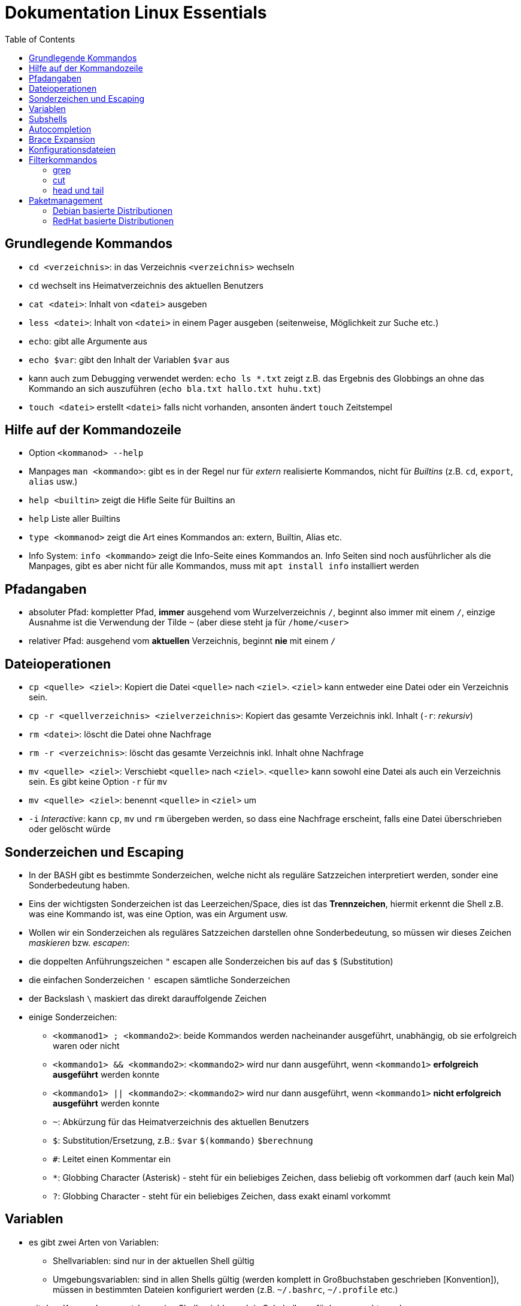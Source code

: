 = Dokumentation Linux Essentials
:toc:

== Grundlegende Kommandos

* `cd <verzeichnis>`: in das Verzeichnis `<verzeichnis>` wechseln
* `cd` wechselt ins Heimatverzeichnis des aktuellen Benutzers
* `cat <datei>`: Inhalt von `<datei>` ausgeben
* `less <datei>`: Inhalt von `<datei>` in einem Pager ausgeben (seitenweise, Möglichkeit zur Suche etc.)
* `echo`: gibt alle Argumente aus
* `echo $var`: gibt den Inhalt der Variablen `$var` aus
* kann auch zum Debugging verwendet werden: `echo ls *.txt` zeigt z.B. das Ergebnis des Globbings an ohne das Kommando an sich auszuführen (`echo bla.txt hallo.txt huhu.txt`)
* `touch <datei>` erstellt `<datei>` falls nicht vorhanden, ansonten ändert `touch` Zeitstempel

== Hilfe auf der Kommandozeile

* Option `<kommanod> --help`
* Manpages `man <kommando>`: gibt es in der Regel nur für _extern_ realisierte Kommandos, nicht für _Builtins_ (z.B. `cd`, `export`, `alias` usw.)
* `help <builtin>` zeigt die Hifle Seite für Builtins an
* `help` Liste aller Builtins
* `type <kommanod>` zeigt die Art eines Kommandos an: extern, Builtin, Alias etc.
* Info System: `info <kommando>` zeigt die Info-Seite eines Kommandos an. Info Seiten sind noch ausführlicher als die Manpages, gibt es aber nicht für alle Kommandos, muss mit `apt install info` installiert werden

== Pfadangaben

* absoluter Pfad: kompletter Pfad, *immer* ausgehend vom Wurzelverzeichnis `/`, beginnt also immer mit einem `/`, einzige Ausnahme ist die Verwendung der Tilde `~` (aber diese steht ja für `/home/<user>`
* relativer Pfad: ausgehend vom *aktuellen* Verzeichnis, beginnt *nie* mit einem `/`

== Dateioperationen

* `cp <quelle> <ziel>`: Kopiert die Datei `<quelle>` nach `<ziel>`. `<ziel>` kann entweder eine Datei oder ein Verzeichnis sein.
* `cp -r <quellverzeichnis> <zielverzeichnis>`: Kopiert das gesamte Verzeichnis inkl. Inhalt (`-r`: _rekursiv_)
* `rm <datei>`: löscht die Datei ohne Nachfrage
* `rm -r <verzeichnis>`: löscht das gesamte Verzeichnis inkl. Inhalt ohne Nachfrage
* `mv <quelle> <ziel>`: Verschiebt `<quelle>` nach `<ziel>`. `<quelle>` kann sowohl eine Datei als auch ein Verzeichnis sein. Es gibt keine Option `-r` für `mv`
* `mv <quelle> <ziel>`: benennt `<quelle>` in `<ziel>` um
* `-i` _Interactive_: kann `cp`, `mv` und `rm` übergeben werden, so dass eine Nachfrage erscheint, falls eine Datei überschrieben oder gelöscht würde

== Sonderzeichen und Escaping

* In der BASH gibt es bestimmte Sonderzeichen, welche nicht als reguläre Satzzeichen interpretiert werden, sonder eine Sonderbedeutung haben.
* Eins der wichtigsten Sonderzeichen ist das Leerzeichen/Space, dies ist das *Trennzeichen*, hiermit erkennt die Shell z.B. was eine Kommando ist, was eine Option, was ein Argument usw.
* Wollen wir ein Sonderzeichen als reguläres Satzzeichen darstellen ohne Sonderbedeutung, so müssen wir dieses Zeichen _maskieren_ bzw. _escapen_:
* die doppelten Anführungszeichen `"` escapen alle Sonderzeichen bis auf das `$` (Substitution)
* die einfachen Sonderzeichen `'` escapen sämtliche Sonderzeichen
* der Backslash `\` maskiert das direkt darauffolgende Zeichen
* einige Sonderzeichen: 
** `<kommanod1> ; <kommando2>`: beide Kommandos werden nacheinander ausgeführt, unabhängig, ob sie erfolgreich waren oder nicht 
** `<kommando1> && <kommando2>`: `<kommando2>` wird nur dann ausgeführt, wenn `<kommando1>` *erfolgreich ausgeführt* werden konnte
** `<kommando1> || <kommando2>`: `<kommando2>` wird nur dann ausgeführt, wenn `<kommando1>` *nicht erfolgreich ausgeführt* werden konnte
** `~`: Abkürzung für das Heimatverzeichnis des aktuellen Benutzers
** `$`: Substitution/Ersetzung, z.B.: `$var` `$(kommando)` `$(( berechnung ))`
** `#`: Leitet einen Kommentar ein
** `*`: Globbing Character (Asterisk) - steht für ein beliebiges Zeichen, dass beliebig oft vorkommen darf (auch kein Mal)
** `?`: Globbing Character - steht für ein beliebiges Zeichen, dass exakt einaml vorkommt

== Variablen

* es gibt zwei Arten von Variablen: 
** Shellvariablen: sind nur in der aktuellen Shell gültig
** Umgebungsvariablen: sind in allen Shells gültig (werden komplett in Großbuchstaben geschrieben [Konvention]), müssen in bestimmten Dateien konfiguriert werden (z.B. `~/.bashrc`, `~/.profile` etc.)
* mit dem Kommado `export` kann eine Shellvariable auch in Subshells verfügbar gemacht werden

== Subshells

Eine Shell, die innerhalb einer anderen Shell geöffnet wird. Passiert relativ oft, ohne dass wir es direkt merken, z.B. bei der Kommandosubstitution, beim Aufruf von Funktionen in Skripten usw. Eine Subshell ist abhängig von der Elternshell. Wird die Elternshell geschlossen, werden gleichzeitig auch alle Subshells geschlossen.

== Autocompletion

Mit der TAB-Taste können Pfade, Kommandos, Optionen usw. automatisch vervollständigt werden. Gibt es mehrere Möglichkeiten zur Vervollständigung, kann man zweimal die TAB-Taste drücken und erhält eine Übersicht über die verschiedenen Möglichkeiten.

== Brace Expansion

* `touch file_{001..100}.txt` erstellt 100 Dateien mit den Namen `file_001.txt` bis `file_100.txt`
* `ls *.{txt,pdf}` zeigt alle `txt` und `pdf` Dateien an

== Konfigurationsdateien

* Systemweite Konfigurationsdateien: liegen immer unter `/etc`, sind für alle Benutzer gültig (z.B. `/etc/bash.bashrc`)
* Benutzerspezifische Konfigurationsdateien: liegen immer im Heimatverzeichnis des Benutzers, beginnen immer mit einem Punkt (`.`) oder liegen in einem Verzeichnis, das mit einem Punkt beginnt (z.B. `~/.bashrc`, `~/.config/htop`)
* Einträge in den benutzerspezifischen Konfigurationsdateien überschreiben ggf. Einträge aus der systemweiten
* So können Bentzer selbst gewisse Einstellungen vorhnehmen ohne Root-Rechte haben zu müssen, z.B. Aliase erstellen, die BASH konfigurieren...

== Filterkommandos

=== grep

Mit `grep` kann der Inhalt von Dateien nach einem `PATTERN` durchsucht werden. Es wird die gesamte Zeile ausgegeben, in dene `PATTERN` vorkommt. 

* `grep PATTERN <datei>`: gibt alle Zeilen aus `<datei>` aus, in denen das `PATTERN` vorkommt
* `grep -c PATTERN <datei>`: gibt die Anzahl der Zeilen aus, auf die `PATTERN` passt
* `grep -v PATTERN <datei>`: _inVertiert_ das Ergebnis, gibt also alle Zeilen aus, auf die `PATTERN` *nicht* passt
* `grep -E PATTERN <datei>`: `PATTERN` kann ein _erweiterter_ Regulärer Ausdruck sein (_extended RegEx_)
* `grep -i PATTERN <datei>`: Case Insensitive Suche, also keine Beachtung von Groß- und Kleinschreibung
* `grep -n PATTERN <datei>`: Gibt zusätzlich Zeilennummern aus
* `grep -r PATTERN <verzeichnis>`: durchsucht alle Dateien im Verzeichnis `verzeichnis` rekursiv nach `PATTERN`

=== cut

Mit `cut` können Spalten aus tabellarisch aufgebauten Textströmen/-dateien ausgeschnitten werden.

* `cut -f<spalte/field>`: zeige nur die n-te Spalte an 
* `cut -d<trennzeichen/delimiter>`: nutze `<trennzeichen>` als Delimiter (Standard ist TAB)
* `cut -d: -f7 /etc/passwd`: zeige nur die 7. Spalte der Datei `/etc/passwd` an
* `cut -d: -f1,7 /etc/passwd`: zeige nur die 1. und 7. Spalte der Datei `/etc/passwd` an

=== head und tail

* `head`: zeigt die ersten 10 Zeilen einer Datei/Textstroms an
* `head -n 20`: zeigt die ersten 20 Zeilen einer Datei/Textstroms an
* `tail`: zeigt die letzten 10 Zeilen einer Datei/Textstroms an
* `tail -n 20`: zeigt die letzten 20 Zeilen einer Datei/Textstroms an
* `tail -f`: zeigt die letzten 10 Zeilen einer Datei/Textstroms an und aktualisiert die Ausgabe fortlaufend. Wir können so Änderungen an der Datei live beobachten

== Paketmanagement

=== Debian basierte Distributionen

* `apt-get update`: Aktualisiert die Paketliste, keine Änderungen am System
* `apt-get upgrade`: Aktualisiert sämtliche Pakete auf dem System auf die in der Paketliste angegebene Version
* `apt-get install <paket>`: Installiert das Paket `<paket>` inkl. aller zum Betrieb notwendigen Abhängigkeiten
* `apt-get remove <paket>`: Entfernt das Paket `<paket>`, Konfigurationsdateien bleiben erhalten
* `apt-get remove --purge <paket>`: Entfernt das Paket `<paket>`, Konfigurationsdateien werden mit entfernt
* `apt-get purge <paket>`: Entfernt das Paket `<paket>`, Konfigurationsdateien werden mit entfernt
* `apt-cache <suchbegriff>`: Durchsucht die Paketliste nach Paketen auf die der Suchbegriff passt

=== RedHat basierte Distributionen

* `yum update`: Aktualisiert die Paketliste und alle auf dem System vorhandenen Pakete in einem Schritt
* `yum install <paket>`: Installiert das Paket `<paket>` inkl. aller zum Betrieb notwendigen Abhängigkeiten
* `yum remove <paket>`: Entfernt das Paket `<paket>`, Konfigurationsdateien bleiben erhalten
* `yum search <suchbegriff>`: Durchsucht die Paketliste nach Paketen auf die der Suchbegriff passt







